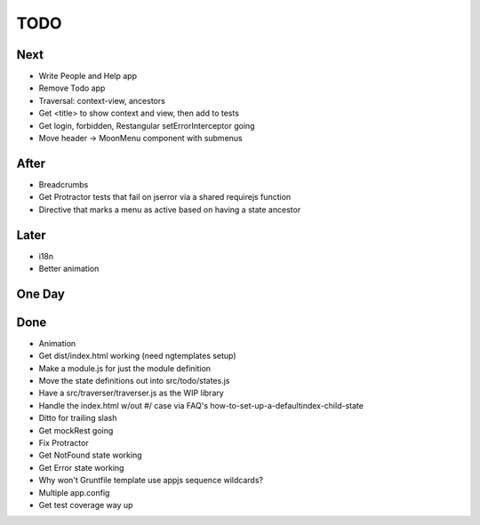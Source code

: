 ====
TODO
====

Next
====

- Write People and Help app

- Remove Todo app

- Traversal: context-view, ancestors

- Get <title> to show context and view, then add to tests

- Get login, forbidden, Restangular setErrorInterceptor going

- Move header -> MoonMenu component with submenus

After
=====

- Breadcrumbs

- Get Protractor tests that fail on jserror via a shared requirejs function

- Directive that marks a menu as active based on having a state ancestor

Later
=====

- i18n

- Better animation

One Day
=======


Done
====

- Animation

- Get dist/index.html working (need ngtemplates setup)

- Make a module.js for just the module definition

- Move the state definitions out into src/todo/states.js

- Have a src/traverser/traverser.js as the WIP library

- Handle the index.html w/out #/ case via FAQ's
  how-to-set-up-a-defaultindex-child-state

- Ditto for trailing slash

- Get mockRest going

- Fix Protractor

- Get NotFound state working

- Get Error state working

- Why won't Gruntfile template use appjs sequence wildcards?

- Multiple app.config

- Get test coverage way up

